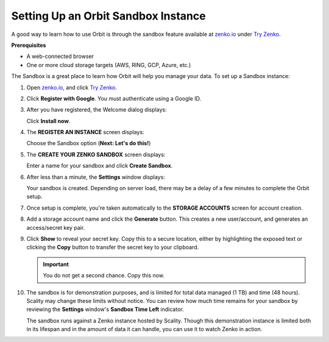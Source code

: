 .. _Setting Up an Orbit Sandbox Instance:

Setting Up an Orbit Sandbox Instance
====================================

A good way to learn how to use Orbit is through the sandbox feature
available at `zenko.io <https://zenko.io/>`__ under
`Try Zenko <https://www.zenko.io/try-zenko/>`__.

**Prerequisites**

-  A web-connected browser
-  One or more cloud storage targets (AWS, RING, GCP, Azure, etc.)

The Sandbox is a great place to learn how Orbit will help you manage
your data. To set up a Sandbox instance:

#. Open `zenko.io <https://zenko.io/>`__, and click `Try Zenko
   <https://www.zenko.io/try-zenko/>`__.

   |image0|

#. Click **Register with Google**. You must authenticate using a Google ID.

   .. image:: ../../Graphics/google_login.png

#. After you have registered, the Welcome dialog displays:

   |image1|

   Click **Install now**.

#. The **REGISTER AN INSTANCE** screen displays:

   |image2|

   Choose the Sandbox option (**Next: Let's do this!**)

#. The **CREATE YOUR ZENKO SANDBOX** screen displays:

   |image3|

   Enter a name for your sandbox and click **Create Sandbox**.

#. After less than a minute, the **Settings** window displays:

   |image4|

   Your sandbox is created. Depending on server load, there may be a delay of
   a few minutes to complete the Orbit setup.

#. Once setup is complete, you're taken automatically to the **STORAGE
   ACCOUNTS** screen for account creation.

   .. image:: ../../Graphics/newuser_add_storage_location_prompt.png   

#. Add a storage account name and click the **Generate** button. This creates a
   new user/account, and generates an access/secret key pair.


#. Click **Show** to reveal your secret key. Copy this to a secure location,
   either by highlighting the exposed text or clicking the **Copy** button to
   transfer the secret key to your clipboard.

   .. image:: ../../Graphics/secret_key_my_account.png

   .. important:: You do not get a second chance. Copy this now.

#. The sandbox is for demonstration purposes, and is limited for total data
   managed (1 TB) and time (48 hours). Scality may change these limits without
   notice. You can review how much time remains for your sandbox by reviewing the
   **Settings** window's **Sandbox Time Left** indicator.

   .. image:: ../../Graphics/sandbox_settings.png

   The sandbox runs against a Zenko instance hosted by Scality. Though this
   demonstration instance is limited both in its lifespan and in the amount of
   data it can handle, you can use it to watch Zenko in action. 

.. |image0| image:: ../../Graphics/Zenko.io_screen.png
.. |image1| image:: ../../Graphics/Orbit_Welcome_screen.png
.. |image2| image:: ../../Graphics/Orbit_register_1.png
.. |image3| image:: ../../Graphics/Orbit_Enter_Sandbox.png
.. |image4| image:: ../../Graphics/Orbit_settings_setup.png
